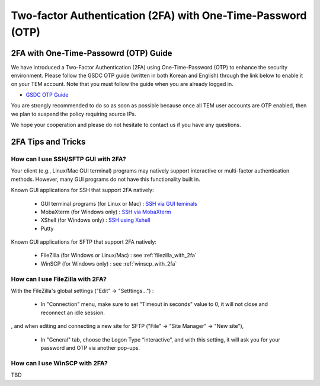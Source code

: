 .. |newi| image:: images/new-24.png

********************************************************************
Two-factor Authentication (2FA) with One-Time-Password (OTP) |newi|
********************************************************************

2FA with One-Time-Passowrd (OTP) Guide
======================================

We have introduced a Two-Factor Authentication (2FA) using One-Time-Password (OTP) to enhance the security environment. Please follow the GSDC OTP guide (written in both Korean and English) through the link below 
to enable it on your TEM account. Note that you must follow the guide when you are already logged in. 

* `GSDC OTP Guide <https://gsdc-farm.gitbook.io/gsdc-otp/>`_

You are strongly recommended to do so as soon as possible because once all TEM user accounts are OTP enabled, then we plan to suspend the policy requiring source IPs. 

We hope your cooperation and please do not hesitate to contact us if you have any questions.


2FA Tips and Tricks
===================

How can I use SSH/SFTP GUI with 2FA?
------------------------------------

Your client (e.g., Linux/Mac GUI terminal) programs may natively support interactive or multi-factor authentication methods. However, many GUI programs do not have this functionality built in.

Known GUI applications for SSH that support 2FA natively:

    * GUI terminal programs (for Linux or Mac) : `SSH via GUI teminals <https://tem-docs.readthedocs.io/en/latest/guide.html#for-linux-mac-users>`_  
    * MobaXterm (for Windows only) : `SSH via MobaXterm <https://gsdc-farm.gitbook.io/gsdc-otp/login-with-otp#mobaxterm-connecting-via-mobaxterm-on-windows>`_
    * XShell (for Windows only) : `SSH using Xshell <https://gsdc-farm.gitbook.io/gsdc-otp/login-with-otp#xshell-connecting-using-xshell>`_
    * Putty

Known GUI applications for SFTP that support 2FA natively:

    * FileZilla (for Windows or Linux/Mac) : see :ref:`filezilla_with_2fa`
    * WinSCP (for Windows only) : see :ref:`winscp_with_2fa`


.. _filezilla_with_2fa:
How can I use FileZilla with 2FA?
---------------------------------

With the FileZilla's global settings ("Edit" -> "Setttings...") :  

    * In "Connection" menu, make sure to set "Timeout in seconds" value to 0, it will not close and reconnect an idle session.

.. image:: images/filezilla-0.png
    :scale: 50 %
    :align: center   

, and when editing and connecting a new site for SFTP ("File" -> "Site Manager" -> "New site"), 
    
    * In "General" tab, choose the Logon Type “interactive”, and with this setting, it will ask you for your password and OTP via another pop-ups.

.. image:: images/filezilla-1.png
    :scale: 50 %
    :align: center

    * In "Transfer Settings" tab, also make sure to check “Limit number of simultaneous connections” and leave the default value of 1.

.. image:: images/filezilla-2.png
    :scale: 50 %
    :align: center    


.. _winscp_with_2fa:
How can I use WinSCP with 2FA?
------------------------------

TBD

